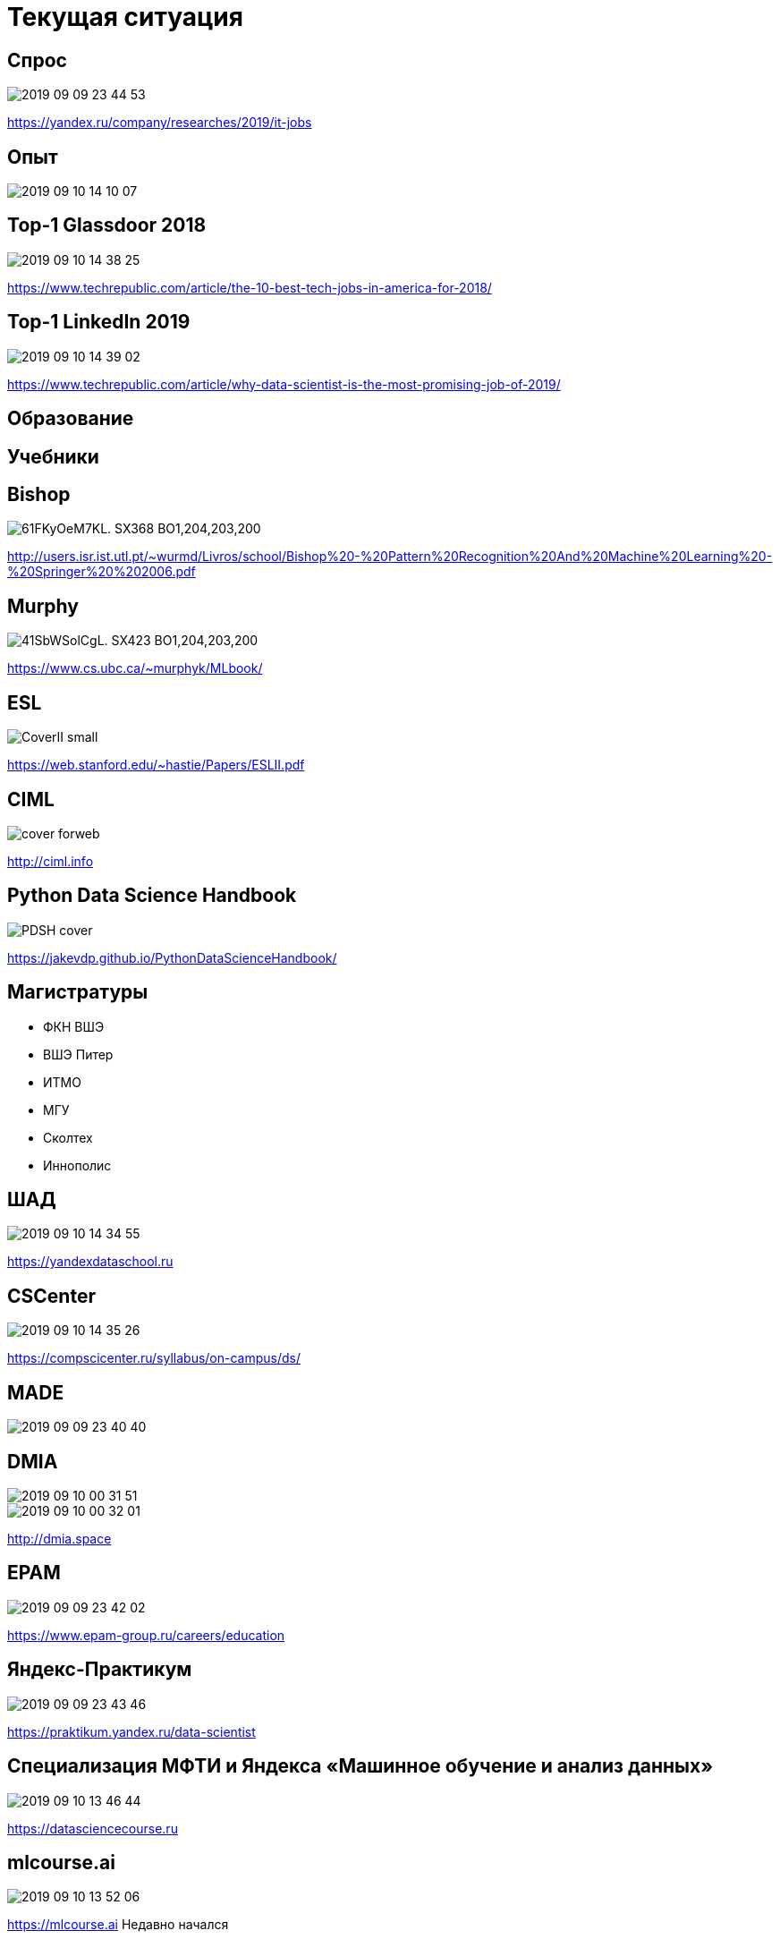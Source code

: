 # Текущая ситуация
// TODO: вынести отдельно?

## Спрос
image::2019-09-09-23-44-53.png[]
https://yandex.ru/company/researches/2019/it-jobs

## Опыт

image::2019-09-10-14-10-07.png[]


## Top-1 Glassdoor 2018
// TODO: proof
image::2019-09-10-14-38-25.png[]
https://www.techrepublic.com/article/the-10-best-tech-jobs-in-america-for-2018/

## Top-1 LinkedIn 2019
// TODO: proof

image::2019-09-10-14-39-02.png[]
https://www.techrepublic.com/article/why-data-scientist-is-the-most-promising-job-of-2019/


## Образование

## Учебники


## Bishop
image::https://images-na.ssl-images-amazon.com/images/I/61FKyOeM7KL._SX368_BO1,204,203,200_.jpg[]
http://users.isr.ist.utl.pt/~wurmd/Livros/school/Bishop%20-%20Pattern%20Recognition%20And%20Machine%20Learning%20-%20Springer%20%202006.pdf

## Murphy
image::https://images-na.ssl-images-amazon.com/images/I/41SbWSolCgL._SX423_BO1,204,203,200_.jpg[]
https://www.cs.ubc.ca/~murphyk/MLbook/

## ESL 
image::https://web.stanford.edu/~hastie/ElemStatLearn/CoverII_small.jpg[]
https://web.stanford.edu/~hastie/Papers/ESLII.pdf

## CIML
image::http://ciml.info/cover-forweb.png[]
http://ciml.info

## Python Data Science Handbook

image::https://jakevdp.github.io/PythonDataScienceHandbook/figures/PDSH-cover.png[]

https://jakevdp.github.io/PythonDataScienceHandbook/

## Магистратуры
- ФКН ВШЭ
- ВШЭ Питер
- ИТМО
- МГУ
- Сколтех
- Иннополис

## ШАД
image::2019-09-10-14-34-55.png[]
https://yandexdataschool.ru

## CSCenter
image::2019-09-10-14-35-26.png[]
https://compscicenter.ru/syllabus/on-campus/ds/

## MADE
image::2019-09-09-23-40-40.png[]

## DMIA
image::2019-09-10-00-31-51.png[]
image::2019-09-10-00-32-01.png[]
http://dmia.space

## EPAM
image::2019-09-09-23-42-02.png[]
https://www.epam-group.ru/careers/education

## Яндекс-Практикум
image::2019-09-09-23-43-46.png[]
https://praktikum.yandex.ru/data-scientist

## Специализация МФТИ и Яндекса «Машинное обучение и анализ данных»
image::2019-09-10-13-46-44.png[]
https://datasciencecourse.ru

## mlcourse.ai
image::2019-09-10-13-52-06.png[]
https://mlcourse.ai
Недавно начался

## Коммерческие 

## Например, SkillFactory
image::2019-09-10-13-09-23.png[]
- https://skillfactory.ru/data-scientist[SkillFactory]

## Еще
- DataGym
- NewProLab
- Netology


## Data Culture 

"Концепция проекта Data Culture направлена на то, чтобы у студентов всех программ бакалавриата Высшей школы экономики появилось понимание возможностей современных технологий в области Data Science. Таким образом студенты программ по направлению «Менеджмент» смогут давать точные задачи аналитикам, аналитики — оперативно строить модели, прикладные специалисты — использовать самые современные инструменты в этой сфере.
"
-- https://www.hse.ru/dataculture/[]

"
В 2017 году концепция уже охватила большую часть программ бакалавриата университета, а в 2018 году она будет применяться на всех без исключения образовательных программах первого уровня высшего профессионального образования
"
-- https://www.hse.ru/dataculture/[]

## Вызовы эпохи больших данных: диалог университета и бизнеса
image::2019-09-10-13-12-11.png[]
https://academics.hse.ru/news/227736109.html

## Академия искусственного интеллекта для школьников

image::2019-09-09-23-19-37.png[]

https://ai-academy.ru


## Lifelong-образование

## Мероприятия

## датафесты (одс индустриальные конференции)

image::2019-09-10-14-23-01.png[]

## !
- датасаенс-завтраки
- ИТМО
- JetBrains
- EPAM
- Яндекс
- ВК
- PyData
- R-Meetup

## Гендерно-ориентированные

## Women Data Leaders
image::2019-09-09-23-22-37.png[]

http://wdl-hse.org

## Django Girls
image::2019-09-10-13-33-36.png[]
https://djangogirls.org/stpetersburg/

## Women in Big Data (WIBD)
image::2019-09-10-14-07-04.png[]
https://vk.com/womeninbigdata
- Нижний Новгород
- Москва

## WiML/WiDS
image::2019-09-10-14-19-49.png[]
https://datafest.ru/6/schedule/


## Соревнования
## ML Boot Camp
image::2019-09-09-23-29-41.png[]

## Boosters.pro
image::2019-09-10-13-33-06.png[]
https://boosters.pro

## Russian AI Cup
image::2019-09-09-23-29-54.png[]

## Grand Challenge
image::2019-09-09-23-30-56.png[]

## Kaggle
image::2019-09-09-23-32-27.png[]

## ML-тренировки
image::2019-09-09-23-31-34.png[]

## ODS Pet Projects
image::2019-09-10-14-37-29.png[]
Телеграм/ОДС

## Хакатоны

## Actum
image::2019-09-10-15-02-02.png[]
https://actum.online/events

## Russian Hackers
image::2019-09-10-15-02-27.png[]
https://beta.russianhackers.org

## RusBase
image::2019-09-10-15-02-55.png[]
https://rb.ru/tag/hackathon/

## Источники
- https://yandex.ru/company/researches/2019/it-jobs
- https://www.jetbrains.com/research/data-science-in-russia/